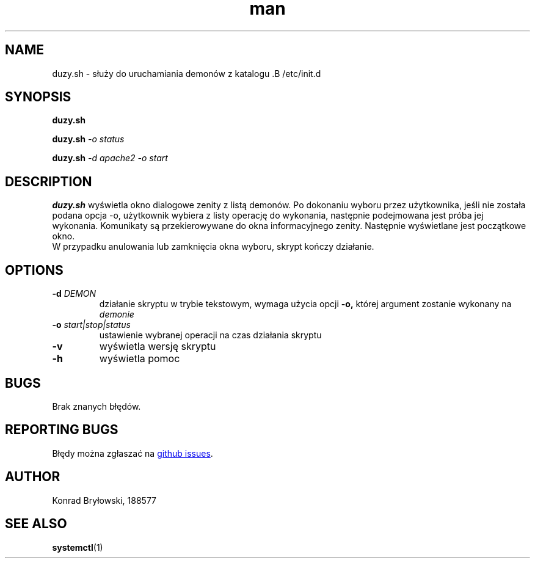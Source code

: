 .TH man 1 "13.06.2022" "1306" "duzy.sh man page"
.SH NAME
duzy.sh - służy do uruchamiania demonów z katalogu .B /etc/init.d
.SH SYNOPSIS
.B duzy.sh
.PP
.BI duzy.sh " -o status"
.PP
.BI duzy.sh " -d apache2 -o start"
.SH DESCRIPTION
.B duzy.sh
wyświetla okno dialogowe zenity z listą demonów. Po dokonaniu wyboru przez użytkownika, jeśli nie została podana opcja -o, użytkownik wybiera z listy operację do wykonania, następnie podejmowana jest próba jej wykonania. Komunikaty są przekierowywane do okna informacyjnego zenity. Następnie wyświetlane jest początkowe okno.
 W przypadku anulowania lub zamknięcia okna wyboru, skrypt kończy działanie.
.SH OPTIONS
.TP
.BI -d " DEMON"
działanie skryptu w trybie tekstowym, wymaga użycia opcji 
.B -o,
której argument zostanie wykonany na 
.I demonie
.TP
.BI -o " start|stop|status"
ustawienie wybranej operacji na czas działania skryptu
.TP
.B -v
wyświetla wersję skryptu
.TP
.B -h
wyświetla pomoc
.SH BUGS
Brak znanych błędów.
.SH REPORTING BUGS
Błędy można zgłaszać na 
.UR https://github.com/kobryl/duzy_skrypt/issues
github issues
.UE "."
.SH AUTHOR
Konrad Bryłowski, 188577
.SH SEE ALSO
.BR systemctl (1)
